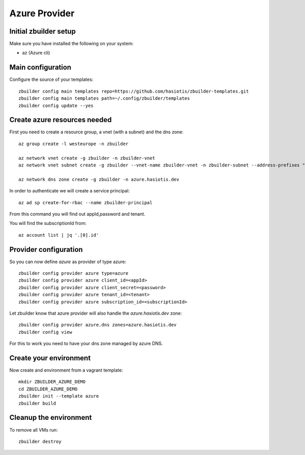 Azure Provider
==============

Initial zbuilder setup
----------------------

Make sure you have installed the following on your system:

* az (Azure cli)

Main configuration
------------------

Configure the source of your templates::

  zbuilder config main templates repo=https://github.com/hasiotis/zbuilder-templates.git
  zbuilder config main templates path=~/.config/zbuilder/templates
  zbuilder config update --yes

Create azure resources needed
-----------------------------

First you need to create a resource group, a vnet (with a subnet) and the dns zone::

  az group create -l westeurope -n zbuilder

  az network vnet create -g zbuilder -n zbuilder-vnet
  az network vnet subnet create -g zbuilder --vnet-name zbuilder-vnet -n zbuilder-subnet --address-prefixes "10.0.0.0/24"

  az network dns zone create -g zbuilder -n azure.hasiotis.dev

In order to authenticate we will create a service principal::

  az ad sp create-for-rbac --name zbuilder-principal

From this command you will find out appId,password and tenant.

You will find the subscriptionId from::

  az account list | jq '.[0].id'

Provider configuration
----------------------

So you can now define *azure* as provider of type azure::

  zbuilder config provider azure type=azure
  zbuilder config provider azure client_id=<appId>
  zbuilder config provider azure client_secret=<password>
  zbuilder config provider azure tenant_id=<tenant>
  zbuilder config provider azure subscription_id=<subscriptionId>

Let zbuilder know that azure provider will also handle the *azure.hasiotis.dev* zone::

  zbuilder config provider azure.dns zones=azure.hasiotis.dev
  zbuilder config view

For this to work you need to have your dns zone managed by azure DNS.

Create your environment
-----------------------

Now create and environment from a vagrant template::

  mkdir ZBUILDER_AZURE_DEMO
  cd ZBUILDER_AZURE_DEMO
  zbuilder init --template azure
  zbuilder build

Cleanup the environment
-----------------------

To remove all VMs run::

  zbuilder destroy

